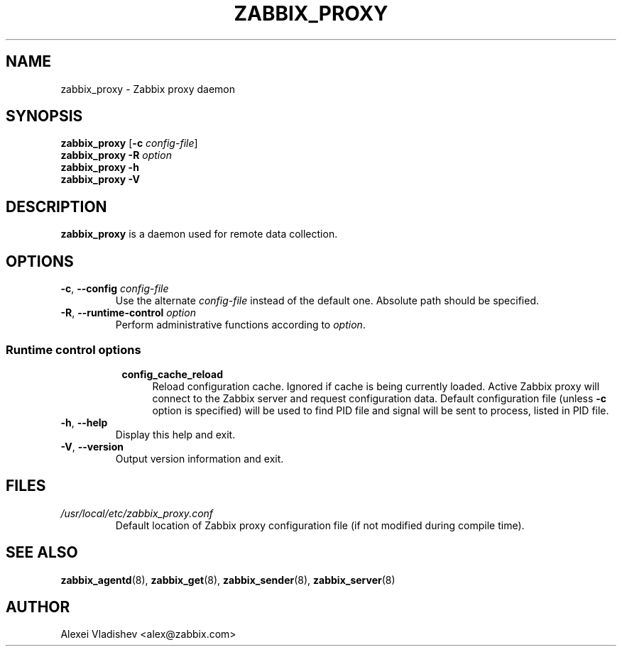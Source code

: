 .TH ZABBIX_PROXY 8 "2014-07-10" Zabbix
.SH NAME
zabbix_proxy \- Zabbix proxy daemon
.SH SYNOPSIS
.B zabbix_proxy
.RB [ \-c
.IR config-file ]
.br
.B zabbix_proxy \-R
.I option
.br
.B zabbix_proxy \-h
.br
.B zabbix_proxy \-V
.SH DESCRIPTION
.B zabbix_proxy
is a daemon used for remote data collection.
.SH OPTIONS
.IP "\fB-c\fR, \fB--config\fR \fIconfig-file\fR"
Use the alternate \fIconfig-file\fR instead of the default one.
Absolute path should be specified.
.IP "\fB-R\fR, \fB--runtime-control\fR \fIoption\fR"
Perform administrative functions according to \fIoption\fR.
.SS
.RS 4
Runtime control options
.RS 4
.TP 4
.B config_cache_reload
Reload configuration cache. Ignored if cache is being currently loaded. Active Zabbix proxy will connect to the Zabbix server and request configuration data.
Default configuration file (unless \fB-c\fR option is specified) will be used to find PID file and signal will be sent to process, listed in PID file.
.RE
.RE
.IP "\fB-h\fR, \fB--help\fR"
Display this help and exit.
.IP "\fB-V\fR, \fB--version\fR"
Output version information and exit.
.SH FILES
.TP
.I /usr/local/etc/zabbix_proxy.conf
Default location of Zabbix proxy configuration file (if not modified during compile time).
.SH "SEE ALSO"
.BR zabbix_agentd (8),
.BR zabbix_get (8),
.BR zabbix_sender (8),
.BR zabbix_server (8)
.SH AUTHOR
Alexei Vladishev <alex@zabbix.com>
